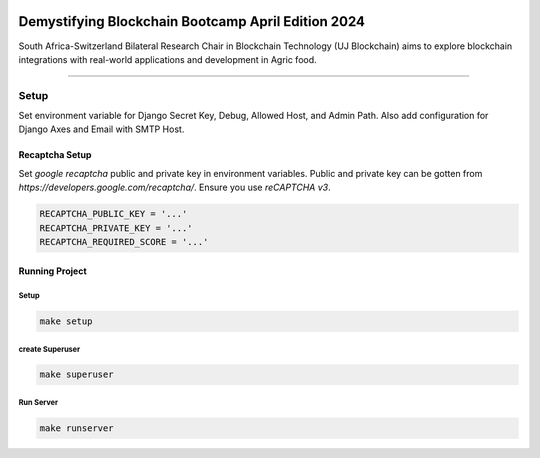 .. image:: https://blockchain.uj.ac.za/static/images/main-logo.png


====================================================
Demystifying Blockchain Bootcamp April Edition 2024 
====================================================

South Africa-Switzerland Bilateral Research Chair in Blockchain Technology (UJ Blockchain) aims to explore blockchain 
integrations with real-world applications and development in Agric food.

============

Setup
==========

Set environment variable for Django Secret Key, Debug, Allowed Host, and Admin Path. Also add configuration for
Django Axes and Email with SMTP Host.


.. code-block:: bash
    SECRET_KEY = '...'
    DEBUG = ..
    ALLOWED_HOSTS = '...'
    ADMIN_PATH = '...'

    ENGINE = '...'
    NAME = '...'
    HOST = '...'
    USER = '...'
    PASSWORD = '...'
    PORT = '...'

    SILENCED_SYSTEM_CHECKS = '...'
    AXES_FAILURE_LIMIT = '...'
    AXES_COOLOFF_TIME = '...'
    AXES_ONLY_ADMIN_SITE = '...'
    AXES_USERNAME_FORM_FIELD = '...'
    AXES_RESET_ON_SUCCESS = '...'
    AXES_NEVER_LOCKOUT_WHITELIST = '...'
    AXES_IP_WHITELIST = '...'
    AXES_ENABLE_ACCESS_FAILURE_LOG = '...'
    AXES_RESET_ON_SUCCESS = '...'
    AXES_LOCKOUT_PARAMETERS = '...'

    EMAIL_BACKEND = '...'
    EMAIL_PORT = '...'
    EMAIL_HOST = '...'
    EMAIL_HOST_USER = '...'
    EMAIL_HOST_PASSWORD = '...'
    DEFAULT_FROM_EMAIL = '...'
    SERVER_EMAIL = '...'
    EMAIL_SUBJECT_PREFIX = '...'
    EMAIL_USE_TSL = '...'


Recaptcha Setup
----------------

Set *google recaptcha* public and private key in environment variables. Public and private key can be gotten from *https://developers.google.com/recaptcha/*. Ensure you use :emphasis:`reCAPTCHA v3`.

.. code-block:: none

    RECAPTCHA_PUBLIC_KEY = '...'
    RECAPTCHA_PRIVATE_KEY = '...'
    RECAPTCHA_REQUIRED_SCORE = '...'


Running Project
----------------

Setup
^^^^^^^^^^^
.. code-block:: none

    make setup


create Superuser
^^^^^^^^^^^^^^^^^^
.. code-block:: none

    make superuser


Run Server
^^^^^^^^^^^
.. code-block:: none

    make runserver


